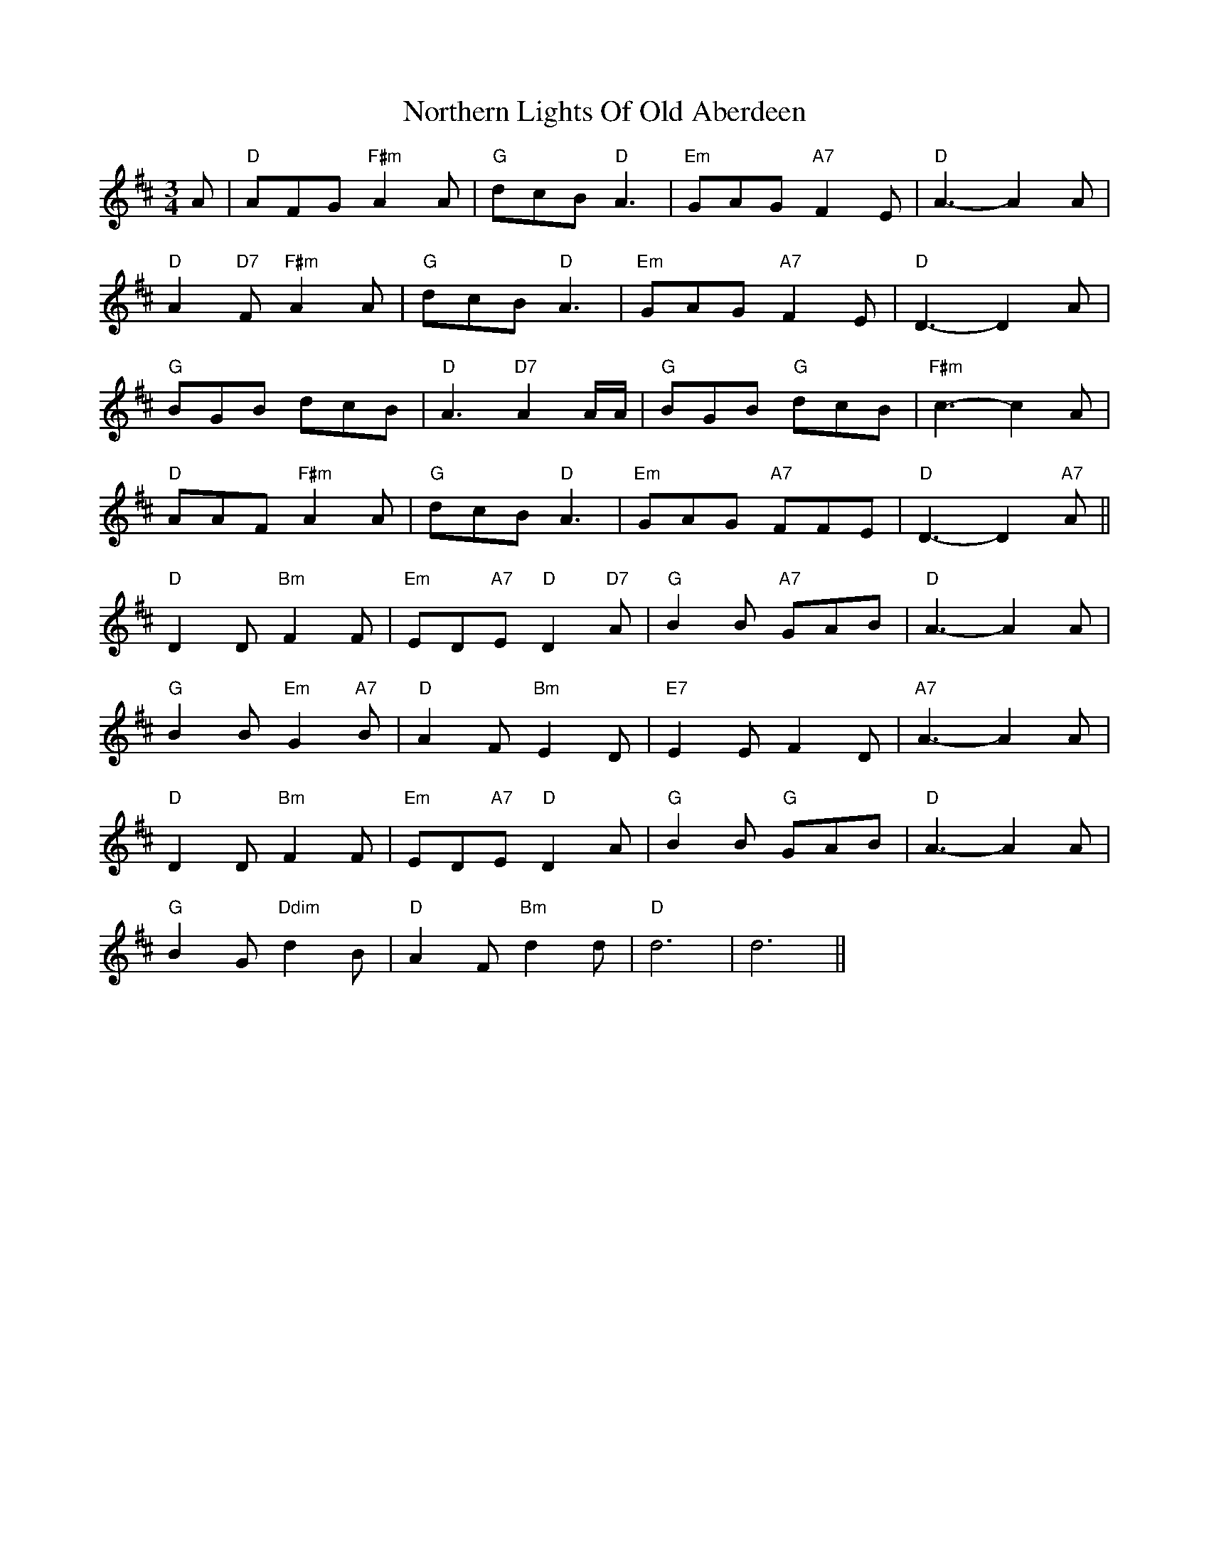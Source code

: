 X: 29646
T: Northern Lights Of Old Aberdeen
R: waltz
M: 3/4
K: Dmajor
A|"D"AFG "F#m"A2 A|"G"dcB "D"A3|"Em"GAG "A7"F2 E|"D"A3 -A2 A|
"D"A2 "D7"F "F#m"A2 A|"G"dcB "D"A3|"Em"GAG "A7"F2 E|"D"D3 -D2 A|
"G"BGB dcB|"D"A3 "D7"A2 A/A/|"G"BGB "G"dcB|"F#m"c3 -c2 A|
"D"AAF "F#m"A2 A|"G"dcB "D"A3|"Em"GAG "A7"FFE|"D"D3 -D2 "A7"A||
"D"D2 D "Bm"F2 F|"Em"ED"A7"E "D"D2 "D7"A|"G"B2 B "A7"GAB|"D"A3 -A2 A|
"G"B2 B "Em"G2 "A7"B|"D"A2 F "Bm"E2 D|"E7"E2 E F2 D|"A7"A3 -A2 A|
"D"D2 D "Bm"F2 F|"Em"ED"A7"E "D"D2 A|"G"B2 B "G"GAB|"D"A3 - A2 A|
"G"B2 G "Ddim"d2 B|"D"A2 F "Bm"d2 d|"D"d6|d6||

